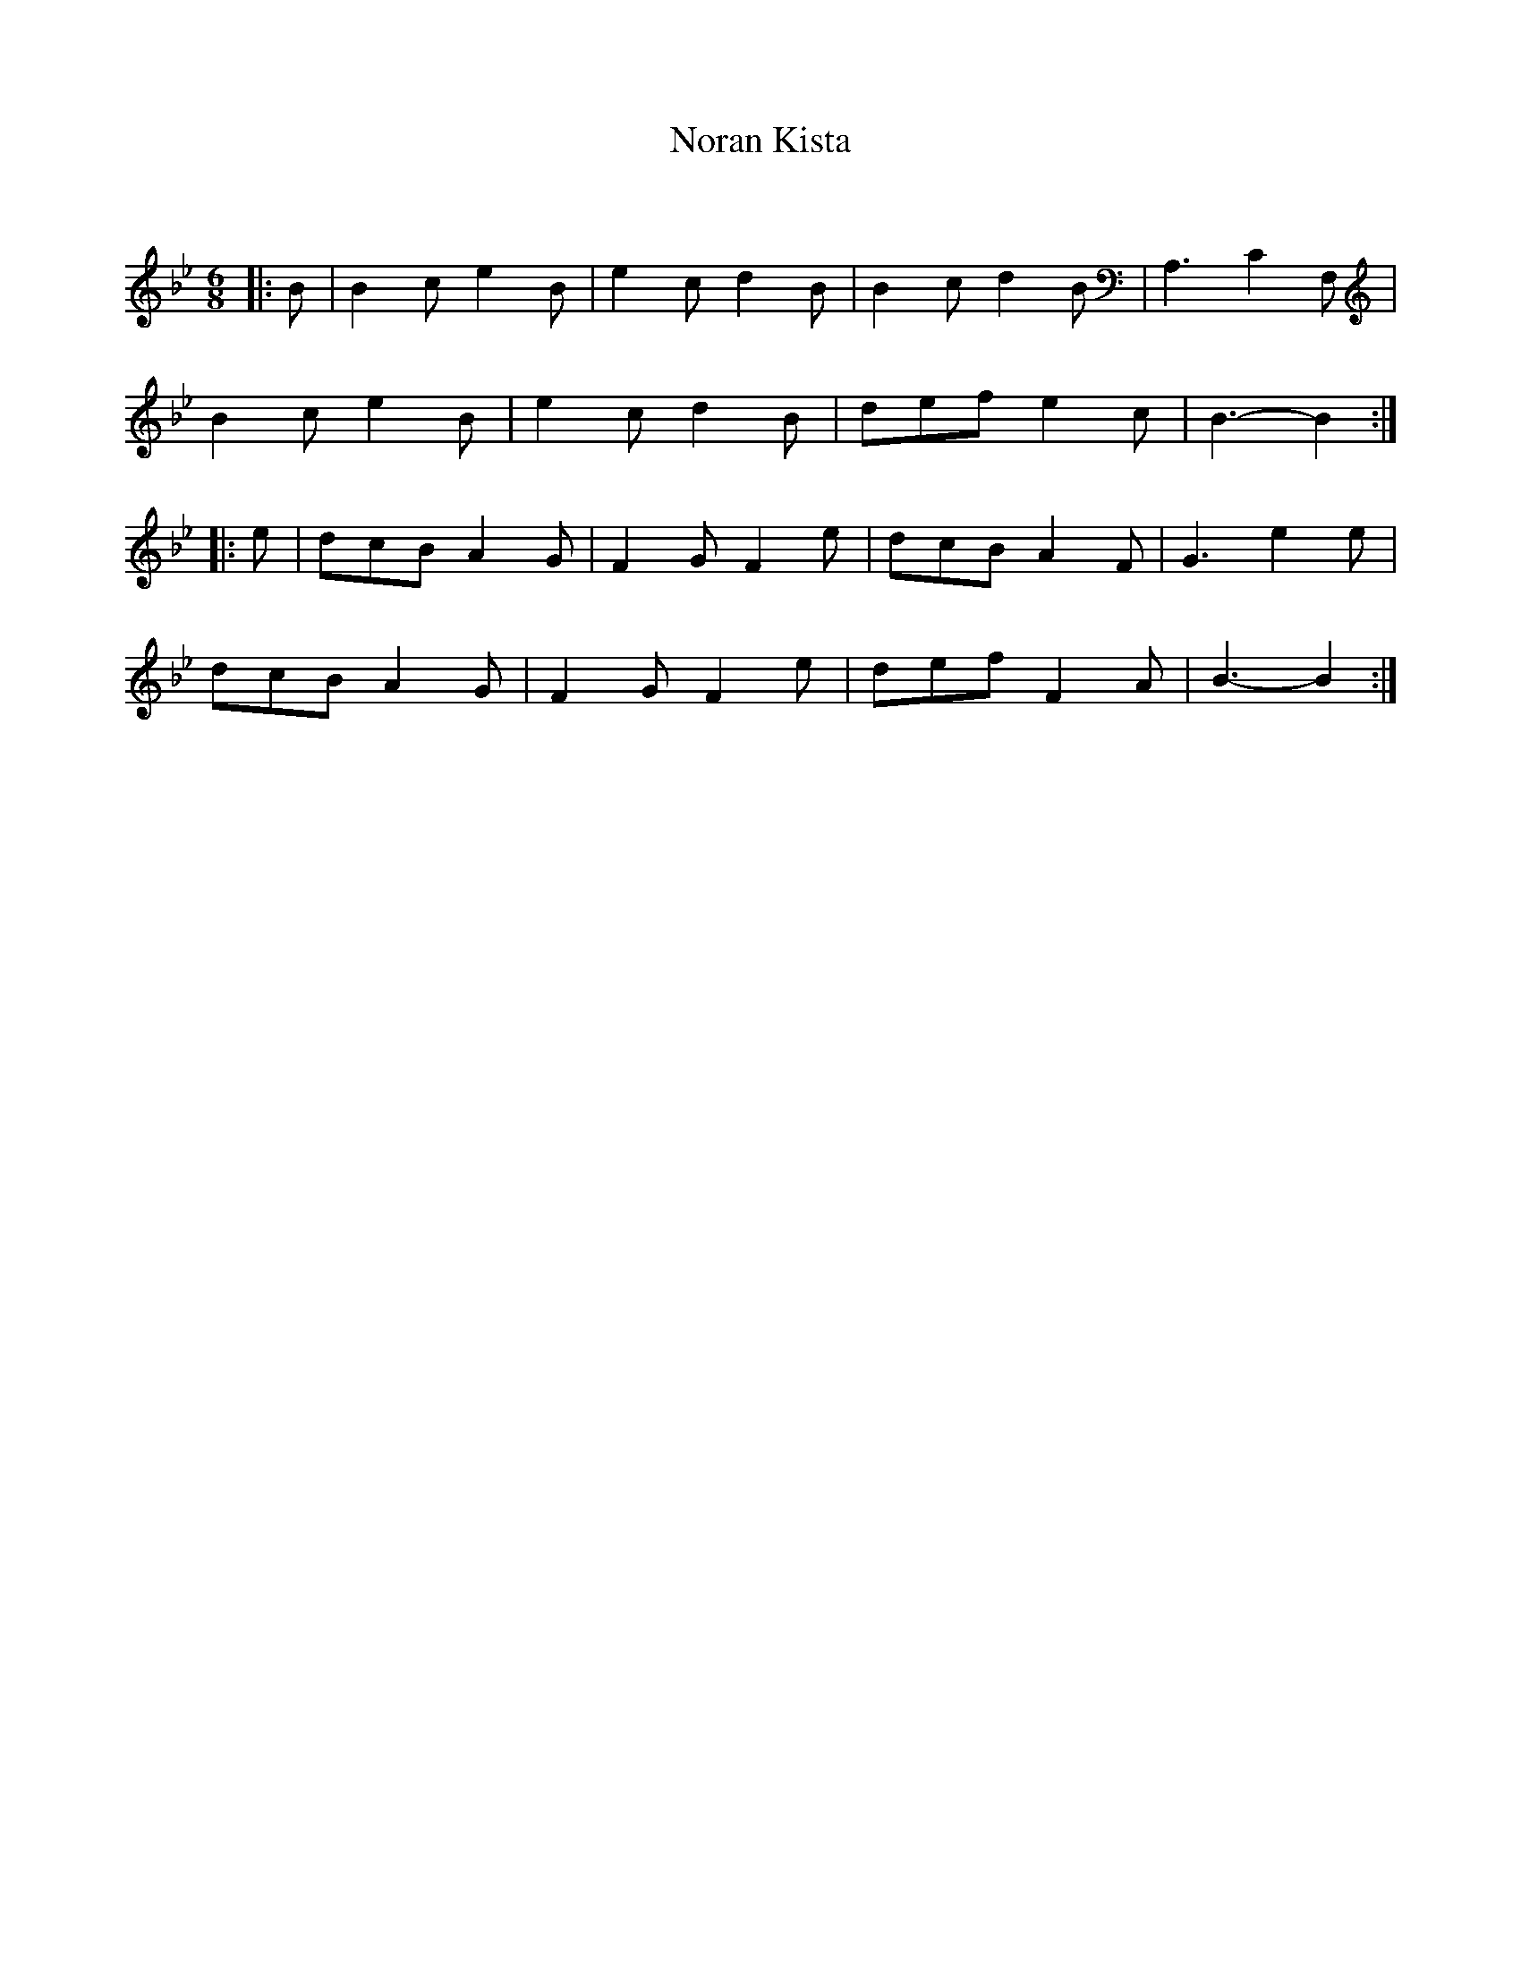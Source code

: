 X:1
T: Noran Kista
C:
R:Jig
Q:180
K:Bb
M:6/8
L:1/16
|:B2|B4c2 e4B2|e4c2 d4B2|B4c2 d4B2|A,6 C4F,2|
B4c2 e4B2|e4c2 d4B2|d2e2f2 e4c2|B6-B4:|
|:e2|d2c2B2 A4G2|F4G2 F4e2|d2c2B2 A4F2|G6e4e2|
d2c2B2 A4G2|F4G2 F4e2|d2e2f2 F4A2|B6-B4:|
